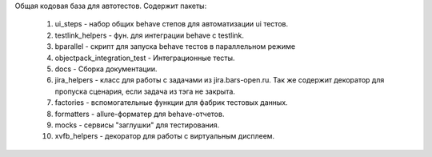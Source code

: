 Общая кодовая база для автотестов.
Содержит пакеты:

 1. ui_steps - набор общих behave степов для автоматизации ui тестов.
 2. testlink_helpers -  фун. для интеграции behave с testlink.
 3. bparallel - скрипт для запуска behave тестов в параллельном режиме
 4. objectpack_integration_test - Интеграционные тесты.
 5. docs - Сборка документации.
 6. jira_helpers - класс для работы с задачами из jira.bars-open.ru.
    Так же содержит декоратор для пропуска сценария, если задача из тэга не закрыта.
 7. factories - вспомогательные функции для фабрик тестовых данных.
 8. formatters - allure-форматер для behave-отчетов.
 9. mocks - сервисы "заглушки" для тестирования.
 10. xvfb_helpers - декоратор для работы с виртуальным дисплеем.
